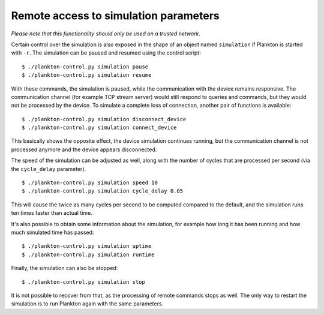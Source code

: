 Remote access to simulation parameters
--------------------------------------

*Please note that this functionality should only be used on a trusted
network.*

Certain control over the simulation is also exposed in the shape of an
object named ``simulation`` if Plankton is started with ``-r``. The
simulation can be paused and resumed using the control script:

::

    $ ./plankton-control.py simulation pause
    $ ./plankton-control.py simulation resume

With these commands, the simulation is paused, while the communication
with the device remains responsive. The communication channel (for
example TCP stream server) would still respond to queries and commands,
but they would not be processed by the device. To simulate a complete
loss of connection, another pair of functions is available:

::

    $ ./plankton-control.py simulation disconnect_device
    $ ./plankton-control.py simulation connect_device

This basically shows the opposite effect, the device simulation
continues running, but the communication channel is not processed
anymore and the device appears disconnected.

The speed of the simulation can be adjusted as well, along with the
number of cycles that are processed per second (via the ``cycle_delay``
parameter).

::

    $ ./plankton-control.py simulation speed 10
    $ ./plankton-control.py simulation cycle_delay 0.05

This will cause the twice as many cycles per second to be computed
compared to the default, and the simulation runs ten times faster than
actual time.

It's also possible to obtain some information about the simulation, for
example how long it has been running and how much simulated time has
passed:

::

    $ ./plankton-control.py simulation uptime
    $ ./plankton-control.py simulation runtime

Finally, the simulation can also be stopped:

::

    $ ./plankton-control.py simulation stop

It is not possible to recover from that, as the processing of remote
commands stops as well. The only way to restart the simulation is to run
Plankton again with the same parameters.
